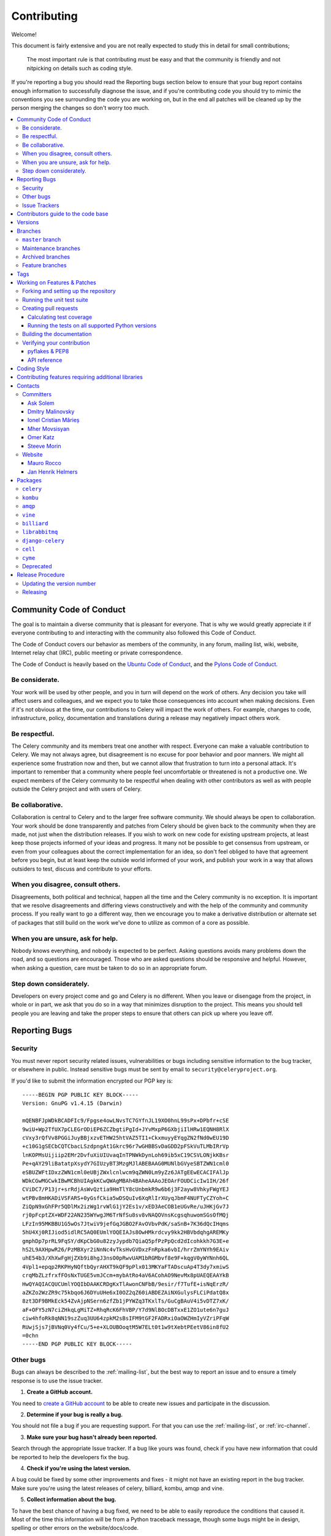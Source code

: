 .. _contributing:

==============
 Contributing
==============

Welcome!

This document is fairly extensive and you are not really expected
to study this in detail for small contributions;

    The most important rule is that contributing must be easy
    and that the community is friendly and not nitpicking on details
    such as coding style.

If you're reporting a bug you should read the Reporting bugs section
below to ensure that your bug report contains enough information
to successfully diagnose the issue, and if you're contributing code
you should try to mimic the conventions you see surrounding the code
you are working on, but in the end all patches will be cleaned up by
the person merging the changes so don't worry too much.

.. contents::
    :local:

.. _community-code-of-conduct:

Community Code of Conduct
=========================

The goal is to maintain a diverse community that is pleasant for everyone.
That is why we would greatly appreciate it if everyone contributing to and
interacting with the community also followed this Code of Conduct.

The Code of Conduct covers our behavior as members of the community,
in any forum, mailing list, wiki, website, Internet relay chat (IRC), public
meeting or private correspondence.

The Code of Conduct is heavily based on the `Ubuntu Code of Conduct`_, and
the `Pylons Code of Conduct`_.

.. _`Ubuntu Code of Conduct`: http://www.ubuntu.com/community/conduct
.. _`Pylons Code of Conduct`: http://docs.pylonshq.com/community/conduct.html

Be considerate.
---------------

Your work will be used by other people, and you in turn will depend on the
work of others.  Any decision you take will affect users and colleagues, and
we expect you to take those consequences into account when making decisions.
Even if it's not obvious at the time, our contributions to Celery will impact
the work of others.  For example, changes to code, infrastructure, policy,
documentation and translations during a release may negatively impact
others work.

Be respectful.
--------------

The Celery community and its members treat one another with respect.  Everyone
can make a valuable contribution to Celery.  We may not always agree, but
disagreement is no excuse for poor behavior and poor manners.  We might all
experience some frustration now and then, but we cannot allow that frustration
to turn into a personal attack.  It's important to remember that a community
where people feel uncomfortable or threatened is not a productive one.  We
expect members of the Celery community to be respectful when dealing with
other contributors as well as with people outside the Celery project and with
users of Celery.

Be collaborative.
-----------------

Collaboration is central to Celery and to the larger free software community.
We should always be open to collaboration.  Your work should be done
transparently and patches from Celery should be given back to the community
when they are made, not just when the distribution releases.  If you wish
to work on new code for existing upstream projects, at least keep those
projects informed of your ideas and progress.  It many not be possible to
get consensus from upstream, or even from your colleagues about the correct
implementation for an idea, so don't feel obliged to have that agreement
before you begin, but at least keep the outside world informed of your work,
and publish your work in a way that allows outsiders to test, discuss and
contribute to your efforts.

When you disagree, consult others.
----------------------------------

Disagreements, both political and technical, happen all the time and
the Celery community is no exception.  It is important that we resolve
disagreements and differing views constructively and with the help of the
community and community process.  If you really want to go a different
way, then we encourage you to make a derivative distribution or alternate
set of packages that still build on the work we've done to utilize as common
of a core as possible.

When you are unsure, ask for help.
----------------------------------

Nobody knows everything, and nobody is expected to be perfect.  Asking
questions avoids many problems down the road, and so questions are
encouraged.  Those who are asked questions should be responsive and helpful.
However, when asking a question, care must be taken to do so in an appropriate
forum.

Step down considerately.
------------------------

Developers on every project come and go and Celery is no different.  When you
leave or disengage from the project, in whole or in part, we ask that you do
so in a way that minimizes disruption to the project.  This means you should
tell people you are leaving and take the proper steps to ensure that others
can pick up where you leave off.

.. _reporting-bugs:


Reporting Bugs
==============

.. _vulnsec:

Security
--------

You must never report security related issues, vulnerabilities or bugs
including sensitive information to the bug tracker, or elsewhere in public.
Instead sensitive bugs must be sent by email to ``security@celeryproject.org``.

If you'd like to submit the information encrypted our PGP key is::

    -----BEGIN PGP PUBLIC KEY BLOCK-----
    Version: GnuPG v1.4.15 (Darwin)

    mQENBFJpWDkBCADFIc9/Fpgse4owLNvsTC7GYfnJL19XO0hnL99sPx+DPbfr+cSE
    9wiU+Wp2TfUX7pCLEGrODiEP6ZCZbgtiPgId+JYvMxpP6GXbjiIlHRw1EQNH8RlX
    cVxy3rQfVv8PGGiJuyBBjxzvETHW25htVAZ5TI1+CkxmuyyEYqgZN2fNd0wEU19D
    +c10G1gSECbCQTCbacLSzdpngAt1Gkrc96r7wGHBBSvDaGDD2pFSkVuTLMbIRrVp
    lnKOPMsUijiip2EMr2DvfuXiUIUvaqInTPNWkDynLoh69ib5xC19CSVLONjkKBsr
    Pe+qAY29liBatatpXsydY7GIUzyBT3MzgMJlABEBAAG0MUNlbGVyeSBTZWN1cml0
    eSBUZWFtIDxzZWN1cml0eUBjZWxlcnlwcm9qZWN0Lm9yZz6JATgEEwECACIFAlJp
    WDkCGwMGCwkIBwMCBhUIAgkKCwQWAgMBAh4BAheAAAoJEOArFOUDCicIw1IH/26f
    CViDC7/P13jr+srRdjAsWvQztia9HmTlY8cUnbmkR9w6b6j3F2ayw8VhkyFWgYEJ
    wtPBv8mHKADiVSFARS+0yGsfCkia5wDSQuIv6XqRlIrXUyqJbmF4NUFTyCZYoh+C
    ZiQpN9xGhFPr5QDlMx2izWg1rvWlG1jY2Es1v/xED3AeCOB1eUGvRe/uJHKjGv7J
    rj0pFcptZX+WDF22AN235WYwgJM6TrNfSu8sv8vNAQOVnsKcgsqhuwomSGsOfMQj
    LFzIn95MKBBU1G5wOs7JtwiV9jefGqJGBO2FAvOVbvPdK/saSnB+7K36dQcIHqms
    5hU4Xj0RIJiod5idlRC5AQ0EUmlYOQEIAJs8OwHMkrdcvy9kk2HBVbdqhgAREMKy
    gmphDp7prRL9FqSY/dKpCbG0u82zyJypdb7QiaQ5pfPzPpQcd2dIcohkkh7G3E+e
    hS2L9AXHpwR26/PzMBXyr2iNnNc4vTksHvGVDxzFnRpka6vbI/hrrZmYNYh9EAiv
    uhE54b3/XhXwFgHjZXb9i8hgJ3nsO0pRwvUAM1bRGMbvf8e9F+kqgV0yWYNnh6QL
    4Vpl1+epqp2RKPHyNQftbQyrAHXT9kQF9pPlx013MKYaFTADscuAp4T3dy7xmiwS
    crqMbZLzfrxfFOsNxTUGE5vmJCcm+mybAtRo4aV6ACohAO9NevMx8pUAEQEAAYkB
    HwQYAQIACQUCUmlYOQIbDAAKCRDgKxTlAwonCNFbB/9esir/f7TufE+isNqErzR/
    aZKZo2WzZR9c75kbqo6J6DYuUHe6xI0OZ2qZ60iABDEZAiNXGulysFLCiPdatQ8x
    8zt3DF9BMkEck54ZvAjpNSern6zfZb1jPYWZq3TKxlTs/GuCgBAuV4i5vDTZ7xK/
    aF+OFY5zN7ciZHkqLgMiTZ+RhqRcK6FhVBP/Y7d9NlBOcDBTxxE1ZO1ute6n7guJ
    ciw4hfoRk8qNN19szZuq3UU64zpkM2sBsIFM9tGF2FADRxiOaOWZHmIyVZriPFqW
    RUwjSjs7jBVNq0Vy4fCu/5+e+XLOUBOoqtM5W7ELt0t1w9tXebtPEetV86in8fU2
    =0chn
    -----END PGP PUBLIC KEY BLOCK-----

Other bugs
----------

Bugs can always be described to the :ref:`mailing-list`, but the best
way to report an issue and to ensure a timely response is to use the
issue tracker.

1) **Create a GitHub account.**

You need to `create a GitHub account`_ to be able to create new issues
and participate in the discussion.

.. _`create a GitHub account`: https://github.com/signup/free

2) **Determine if your bug is really a bug.**

You should not file a bug if you are requesting support.  For that you can use
the :ref:`mailing-list`, or :ref:`irc-channel`.

3) **Make sure your bug hasn't already been reported.**

Search through the appropriate Issue tracker.  If a bug like yours was found,
check if you have new information that could be reported to help
the developers fix the bug.

4) **Check if you're using the latest version.**

A bug could be fixed by some other improvements and fixes - it might not have an
existing report in the bug tracker. Make sure you're using the latest releases of
celery, billiard, kombu, amqp and vine.

5) **Collect information about the bug.**

To have the best chance of having a bug fixed, we need to be able to easily
reproduce the conditions that caused it.  Most of the time this information
will be from a Python traceback message, though some bugs might be in design,
spelling or other errors on the website/docs/code.

    A) If the error is from a Python traceback, include it in the bug report.

    B) We also need to know what platform you're running (Windows, OS X, Linux,
       etc.), the version of your Python interpreter, and the version of Celery,
       and related packages that you were running when the bug occurred.

    C) If you are reporting a race condition or a deadlock, tracebacks can be
       hard to get or might not be that useful. Try to inspect the process to
       get more diagnostic data. Some ideas:

       * Enable celery's :ref:`breakpoint signal <breakpoint_signal>` and use it
         to inspect the process's state.  This will allow you to open a
         :mod:`pdb` session.
       * Collect tracing data using `strace`_(Linux), :command:`dtruss` (OSX),
         and :command:`ktrace` (BSD), `ltrace`_ and `lsof`_.

    D) Include the output from the :command:`celery report` command:

        .. code-block:: console

            $ celery -A proj report

        This will also include your configuration settings and it try to
        remove values for keys known to be sensitive, but make sure you also
        verify the information before submitting so that it doesn't contain
        confidential information like API tokens and authentication
        credentials.

6) **Submit the bug.**

By default `GitHub`_ will email you to let you know when new comments have
been made on your bug. In the event you've turned this feature off, you
should check back on occasion to ensure you don't miss any questions a
developer trying to fix the bug might ask.

.. _`GitHub`: https://github.com
.. _`strace`: https://en.wikipedia.org/wiki/Strace
.. _`ltrace`: https://en.wikipedia.org/wiki/Ltrace
.. _`lsof`: https://en.wikipedia.org/wiki/Lsof

.. _issue-trackers:

Issue Trackers
--------------

Bugs for a package in the Celery ecosystem should be reported to the relevant
issue tracker.

* :pypi:`celery`: https://github.com/celery/celery/issues/
* :pypi:`kombu`: https://github.com/celery/kombu/issues
* :pypi:`amqp`: https://github.com/celery/py-amqp/issues
* :pypi:`vine`: https://github.com/celery/vine/issues
* :pypi:`librabbitmq`: https://github.com/celery/librabbitmq/issues
* :pypi:`django-celery`: https://github.com/celery/django-celery/issues

If you are unsure of the origin of the bug you can ask the
:ref:`mailing-list`, or just use the Celery issue tracker.

Contributors guide to the code base
===================================

There's a separate section for internal details,
including details about the code base and a style guide.

Read :ref:`internals-guide` for more!

.. _versions:

Versions
========

Version numbers consists of a major version, minor version and a release number.
Since version 2.1.0 we use the versioning semantics described by
SemVer: http://semver.org.

Stable releases are published at PyPI
while development releases are only available in the GitHub git repository as tags.
All version tags starts with “v”, so version 0.8.0 is the tag v0.8.0.

.. _git-branches:

Branches
========

Current active version branches:

* master (https://github.com/celery/celery/tree/master)
* 3.1 (https://github.com/celery/celery/tree/3.1)
* 3.0 (https://github.com/celery/celery/tree/3.0)

You can see the state of any branch by looking at the Changelog:

    https://github.com/celery/celery/blob/master/Changelog

If the branch is in active development the topmost version info should
contain meta-data like:

.. code-block:: restructuredtext

    2.4.0
    ======
    :release-date: TBA
    :status: DEVELOPMENT
    :branch: master

The ``status`` field can be one of:

* ``PLANNING``

    The branch is currently experimental and in the planning stage.

* ``DEVELOPMENT``

    The branch is in active development, but the test suite should
    be passing and the product should be working and possible for users to test.

* ``FROZEN``

    The branch is frozen, and no more features will be accepted.
    When a branch is frozen the focus is on testing the version as much
    as possible before it is released.

``master`` branch
-----------------

The master branch is where development of the next version happens.

Maintenance branches
--------------------

Maintenance branches are named after the version, e.g. the maintenance branch
for the 2.2.x series is named ``2.2``.  Previously these were named
``releaseXX-maint``.

The versions we currently maintain is:

* 3.1

  This is the current series.

* 3.0

  This is the previous series, and the last version to support Python 2.5.

Archived branches
-----------------

Archived branches are kept for preserving history only,
and theoretically someone could provide patches for these if they depend
on a series that is no longer officially supported.

An archived version is named ``X.Y-archived``.

Our currently archived branches are:

* :github_branch:`2.5-archived`

* :github_branch:`2.4-archived`

* :github_branch:`2.3-archived`

* :github_branch:`2.1-archived`

* :github_branch:`2.0-archived`

* :github_branch:`1.0-archived`

Feature branches
----------------

Major new features are worked on in dedicated branches.
There is no strict naming requirement for these branches.

Feature branches are removed once they have been merged into a release branch.

Tags
====

Tags are used exclusively for tagging releases.  A release tag is
named with the format ``vX.Y.Z``, e.g. ``v2.3.1``.
Experimental releases contain an additional identifier ``vX.Y.Z-id``, e.g.
``v3.0.0-rc1``.  Experimental tags may be removed after the official release.

.. _contributing-changes:

Working on Features & Patches
=============================

.. note::

    Contributing to Celery should be as simple as possible,
    so none of these steps should be considered mandatory.

    You can even send in patches by email if that is your preferred
    work method. We won't like you any less, any contribution you make
    is always appreciated!

    However following these steps may make maintainers life easier,
    and may mean that your changes will be accepted sooner.

Forking and setting up the repository
-------------------------------------

First you need to fork the Celery repository, a good introduction to this
is in the GitHub Guide: `Fork a Repo`_.

After you have cloned the repository you should checkout your copy
to a directory on your machine:

.. code-block:: console

    $ git clone git@github.com:username/celery.git

When the repository is cloned enter the directory to set up easy access
to upstream changes:

.. code-block:: console

    $ cd celery
    $ git remote add upstream git://github.com/celery/celery.git
    $ git fetch upstream

If you need to pull in new changes from upstream you should
always use the ``--rebase`` option to ``git pull``:

.. code-block:: console

    git pull --rebase upstream master

With this option you don't clutter the history with merging
commit notes. See `Rebasing merge commits in git`_.
If you want to learn more about rebasing see the `Rebase`_
section in the GitHub guides.

If you need to work on a different branch than ``master`` you can
fetch and checkout a remote branch like this::

    git checkout --track -b 3.0-devel origin/3.0-devel

.. _`Fork a Repo`: http://help.github.com/fork-a-repo/
.. _`Rebasing merge commits in git`:
    http://notes.envato.com/developers/rebasing-merge-commits-in-git/
.. _`Rebase`: http://help.github.com/rebase/

.. _contributing-testing:

Running the unit test suite
---------------------------

To run the Celery test suite you need to install a few dependencies.
A complete list of the dependencies needed are located in
:file:`requirements/test.txt`.

If you're working on the development version, then you need to
install the development requirements first:

.. code-block:: console

    $ pip install -U -r requirements/dev.txt

Both the stable and the development version have testing related
dependencies, so install these next:

.. code-block:: console

    $ pip install -U -r requirements/test.txt
    $ pip install -U -r requirements/default.txt

After installing the dependencies required, you can now execute
the test suite by calling :pypi:`nosetests <nose>`:

.. code-block:: console

    $ nosetests

Some useful options to :command:`nosetests` are:

* ``-x``

    Stop running the tests at the first test that fails.

* ``-s``

    Don't capture output

* ``-nologcapture``

    Don't capture log output.

* ``-v``

    Run with verbose output.

If you want to run the tests for a single test file only
you can do so like this:

.. code-block:: console

    $ nosetests celery.tests.test_worker.test_worker_job

.. _contributing-pull-requests:

Creating pull requests
----------------------

When your feature/bugfix is complete you may want to submit
a pull requests so that it can be reviewed by the maintainers.

Creating pull requests is easy, and also let you track the progress
of your contribution.  Read the `Pull Requests`_ section in the GitHub
Guide to learn how this is done.

You can also attach pull requests to existing issues by following
the steps outlined here: http://bit.ly/koJoso

.. _`Pull Requests`: http://help.github.com/send-pull-requests/

.. _contributing-coverage:

Calculating test coverage
~~~~~~~~~~~~~~~~~~~~~~~~~

To calculate test coverage you must first install the :pypi:`coverage` module.

Installing the :pypi:`coverage` module:

.. code-block:: console

    $ pip install -U coverage

Code coverage in HTML:

.. code-block:: console

    $ nosetests --with-coverage --cover-html

The coverage output will then be located at
:file:`celery/tests/cover/index.html`.

Code coverage in XML (Cobertura-style):

.. code-block:: console

    $ nosetests --with-coverage --cover-xml --cover-xml-file=coverage.xml

The coverage XML output will then be located at :file:`coverage.xml`

.. _contributing-tox:

Running the tests on all supported Python versions
~~~~~~~~~~~~~~~~~~~~~~~~~~~~~~~~~~~~~~~~~~~~~~~~~~

There is a :pypi:`tox` configuration file in the top directory of the
distribution.

To run the tests for all supported Python versions simply execute:

.. code-block:: console

    $ tox

Use the ``tox -e`` option if you only want to test specific Python versions:

.. code-block:: console

    $ tox -e 2.7

Building the documentation
--------------------------

To build the documentation you need to install the dependencies
listed in :file:`requirements/docs.txt`:

.. code-block:: console

    $ pip install -U -r requirements/docs.txt

After these dependencies are installed you should be able to
build the docs by running:

.. code-block:: console

    $ cd docs
    $ rm -rf _build
    $ make html

Make sure there are no errors or warnings in the build output.
After building succeeds the documentation is available at :file:`_build/html`.

.. _contributing-verify:

Verifying your contribution
---------------------------

To use these tools you need to install a few dependencies.  These dependencies
can be found in :file:`requirements/pkgutils.txt`.

Installing the dependencies:

.. code-block:: console

    $ pip install -U -r requirements/pkgutils.txt

pyflakes & PEP8
~~~~~~~~~~~~~~~

To ensure that your changes conform to PEP8 and to run pyflakes
execute:

.. code-block:: console

    $ make flakecheck

To not return a negative exit code when this command fails use
the ``flakes`` target instead:

.. code-block:: console

    $ make flakes§

API reference
~~~~~~~~~~~~~

To make sure that all modules have a corresponding section in the API
reference please execute:

.. code-block:: console

    $ make apicheck
    $ make indexcheck

If files are missing you can add them by copying an existing reference file.

If the module is internal it should be part of the internal reference
located in :file:`docs/internals/reference/`.  If the module is public
it should be located in :file:`docs/reference/`.

For example if reference is missing for the module ``celery.worker.awesome``
and this module is considered part of the public API, use the following steps:


Use an existing file as a template:

.. code-block:: console

    $ cd docs/reference/
    $ cp celery.schedules.rst celery.worker.awesome.rst

Edit the file using your favorite editor:

.. code-block:: console

    $ vim celery.worker.awesome.rst

        # change every occurrence of ``celery.schedules`` to
        # ``celery.worker.awesome``


Edit the index using your favorite editor:

.. code-block:: console

    $ vim index.rst

        # Add ``celery.worker.awesome`` to the index.


Commit your changes:

.. code-block:: console

    # Add the file to git
    $ git add celery.worker.awesome.rst
    $ git add index.rst
    $ git commit celery.worker.awesome.rst index.rst \
        -m "Adds reference for celery.worker.awesome"

.. _coding-style:

Coding Style
============

You should probably be able to pick up the coding style
from surrounding code, but it is a good idea to be aware of the
following conventions.

* All Python code must follow the `PEP-8`_ guidelines.

`pep8.py`_ is an utility you can use to verify that your code
is following the conventions.

.. _`PEP-8`: http://www.python.org/dev/peps/pep-0008/
.. _`pep8.py`: http://pypi.python.org/pypi/pep8

* Docstrings must follow the `PEP-257`_ conventions, and use the following
  style.

    Do this:

    .. code-block:: python

        def method(self, arg):
            """Short description.

            More details.

            """

    or:

    .. code-block:: python

        def method(self, arg):
            """Short description."""


    but not this:

    .. code-block:: python

        def method(self, arg):
            """
            Short description.
            """

.. _`PEP-257`: http://www.python.org/dev/peps/pep-0257/

* Lines should not exceed 78 columns.

  You can enforce this in :command:`vim` by setting the ``textwidth`` option:

  .. code-block:: vim

        set textwidth=78

  If adhering to this limit makes the code less readable, you have one more
  character to go on, which means 78 is a soft limit, and 79 is the hard
  limit :)

* Import order

    * Python standard library (`import xxx`)
    * Python standard library ('from xxx import`)
    * Third-party packages.
    * Other modules from the current package.

    or in case of code using Django:

    * Python standard library (`import xxx`)
    * Python standard library ('from xxx import`)
    * Third-party packages.
    * Django packages.
    * Other modules from the current package.

    Within these sections the imports should be sorted by module name.

    Example:

    .. code-block:: python

        import threading
        import time

        from collections import deque
        from Queue import Queue, Empty

        from .datastructures import TokenBucket
        from .five import zip_longest, items, range
        from .utils import timeutils

* Wild-card imports must not be used (`from xxx import *`).

* For distributions where Python 2.5 is the oldest support version
  additional rules apply:

    * Absolute imports must be enabled at the top of every module::

        from __future__ import absolute_import

    * If the module uses the :keyword:`with` statement and must be compatible
      with Python 2.5 (celery is not) then it must also enable that::

        from __future__ import with_statement

    * Every future import must be on its own line, as older Python 2.5
      releases did not support importing multiple features on the
      same future import line::

        # Good
        from __future__ import absolute_import
        from __future__ import with_statement

        # Bad
        from __future__ import absolute_import, with_statement

     (Note that this rule does not apply if the package does not include
     support for Python 2.5)


* Note that we use "new-style` relative imports when the distribution
  does not support Python versions below 2.5

    This requires Python 2.5 or later:

    .. code-block:: python

        from . import submodule


.. _feature-with-extras:

Contributing features requiring additional libraries
====================================================

Some features like a new result backend may require additional libraries
that the user must install.

We use setuptools `extra_requires` for this, and all new optional features
that require third-party libraries must be added.

1) Add a new requirements file in `requirements/extras`

    E.g. for the Cassandra backend this is
    :file:`requirements/extras/cassandra.txt`, and the file looks like this:

    .. code-block:: text

        pycassa

    These are pip requirement files so you can have version specifiers and
    multiple packages are separated by newline.  A more complex example could
    be:

    .. code-block:: text

        # pycassa 2.0 breaks Foo
        pycassa>=1.0,<2.0
        thrift

2) Modify ``setup.py``

    After the requirements file is added you need to add it as an option
    to :file:`setup.py` in the ``extras_require`` section::

        extra['extras_require'] = {
            # ...
            'cassandra': extras('cassandra.txt'),
        }

3) Document the new feature in :file:`docs/includes/installation.txt`

    You must add your feature to the list in the :ref:`bundles` section
    of :file:`docs/includes/installation.txt`.

    After you've made changes to this file you need to render
    the distro :file:`README` file:

    .. code-block:: console

        $ pip install -U requirements/pkgutils.txt
        $ make readme


That's all that needs to be done, but remember that if your feature
adds additional configuration options then these needs to be documented
in :file:`docs/configuration.rst`.  Also all settings need to be added to the
:file:`celery/app/defaults.py` module.

Result backends require a separate section in the :file:`docs/configuration.rst`
file.

.. _contact_information:

Contacts
========

This is a list of people that can be contacted for questions
regarding the official git repositories, PyPI packages
Read the Docs pages.

If the issue is not an emergency then it is better
to :ref:`report an issue <reporting-bugs>`.


Committers
----------

Ask Solem
~~~~~~~~~

:github: https://github.com/ask
:twitter: http://twitter.com/#!/asksol

Dmitry Malinovsky
~~~~~~~~~~~~~~~~~

:github: https://github.com/malinoff
:twitter: https://twitter.com/__malinoff__

Ionel Cristian Mărieș
~~~~~~~~~~~~~~~~~~~~~

:github: https://github.com/ionelmc
:twitter: https://twitter.com/ionelmc

Mher Movsisyan
~~~~~~~~~~~~~~

:github: https://github.com/mher
:twitter: http://twitter.com/#!/movsm

Omer Katz
~~~~~~~~~
:github: https://github.com/thedrow
:twitter: https://twitter.com/the_drow

Steeve Morin
~~~~~~~~~~~~

:github: https://github.com/steeve
:twitter: http://twitter.com/#!/steeve

Website
-------

The Celery Project website is run and maintained by

Mauro Rocco
~~~~~~~~~~~

:github: https://github.com/fireantology
:twitter: https://twitter.com/#!/fireantology

with design by:

Jan Henrik Helmers
~~~~~~~~~~~~~~~~~~

:web: http://www.helmersworks.com
:twitter: http://twitter.com/#!/helmers


.. _packages:

Packages
========

``celery``
----------

:git: https://github.com/celery/celery
:CI: http://travis-ci.org/#!/celery/celery
:Windows-CI: https://ci.appveyor.com/project/ask/celery
:PyPI: http://pypi.python.org/pypi/celery
:docs: http://docs.celeryproject.org

``kombu``
---------

Messaging library.

:git: https://github.com/celery/kombu
:CI: http://travis-ci.org/#!/celery/kombu
:Windows-CI: https://ci.appveyor.com/project/ask/kombu
:PyPI: http://pypi.python.org/pypi/kombu
:docs: http://kombu.readthedocs.org

``amqp``
--------

Python AMQP 0.9.1 client.

:git: https://github.com/celery/py-amqp
:CI: http://travis-ci.org/#!/celery/py-amqp
:Windows-CI: https://ci.appveyor.com/project/ask/py-amqp
:PyPI: http://pypi.python.org/pypi/amqp
:docs: http://amqp.readthedocs.org

``vine``
--------

Promise/deferred implementation.

:git: https://github.com/celery/vine/
:CI: http://travis-ci.org/#!/celery/vine/
:Windows-CI: https://ci.appveyor.com/project/ask/vine
:PyPI: http://pypi.python.org/pypi/vine
:docs: http://vine.readthedocs.org

``billiard``
------------

Fork of multiprocessing containing improvements
that will eventually be merged into the Python stdlib.

:git: https://github.com/celery/billiard
:CI: http://travis-ci.org/#!/celery/billiard/
:Windows-CI: https://ci.appveyor.com/project/ask/billiard
:PyPI: http://pypi.python.org/pypi/billiard

``librabbitmq``
---------------

Very fast Python AMQP client written in C.

:git: https://github.com/celery/librabbitmq
:PyPI: http://pypi.python.org/pypi/librabbitmq

``django-celery``
-----------------

Django <-> Celery Integration.

:git: https://github.com/celery/django-celery
:PyPI: http://pypi.python.org/pypi/django-celery
:docs: http://docs.celeryproject.org/en/latest/django

``cell``
--------

Actor library.

:git: https://github.com/celery/cell
:PyPI: http://pypi.python.org/pypi/cell

``cyme``
--------

Distributed Celery Instance manager.

:git: https://github.com/celery/cyme
:PyPI: http://pypi.python.org/pypi/cyme
:docs: http://cyme.readthedocs.org/


Deprecated
----------

- ``Flask-Celery``

:git: https://github.com/ask/Flask-Celery
:PyPI: http://pypi.python.org/pypi/Flask-Celery

- ``celerymon``

:git: https://github.com/celery/celerymon
:PyPI: http://pypi.python.org/pypi/celerymon

- ``carrot``

:git: https://github.com/ask/carrot
:PyPI: http://pypi.python.org/pypi/carrot

- ``ghettoq``

:git: https://github.com/ask/ghettoq
:PyPI: http://pypi.python.org/pypi/ghettoq

- ``kombu-sqlalchemy``

:git: https://github.com/ask/kombu-sqlalchemy
:PyPI: http://pypi.python.org/pypi/kombu-sqlalchemy

- ``django-kombu``

:git: https://github.com/ask/django-kombu
:PyPI: http://pypi.python.org/pypi/django-kombu

- ``pylibrabbitmq``

Old name for :pypi:`librabbitmq`.

:git: :const:`None`
:PyPI: http://pypi.python.org/pypi/pylibrabbitmq

.. _release-procedure:


Release Procedure
=================

Updating the version number
---------------------------

The version number must be updated two places:

    * :file:`celery/__init__.py`
    * :file:`docs/include/introduction.txt`

After you have changed these files you must render
the :file:`README` files.  There is a script to convert sphinx syntax
to generic reStructured Text syntax, and the make target `readme`
does this for you:

.. code-block:: console

    $ make readme

Now commit the changes:

.. code-block:: console

    $ git commit -a -m "Bumps version to X.Y.Z"

and make a new version tag:

.. code-block:: console

    $ git tag vX.Y.Z
    $ git push --tags

Releasing
---------

Commands to make a new public stable release:

.. code-block:: console

    $ make distcheck  # checks pep8, autodoc index, runs tests and more
    $ make dist  # NOTE: Runs git clean -xdf and removes files not in the repo.
    $ python setup.py sdist upload --sign --identity='Celery Security Team'
    $ python setup.py bdist_wheel upload --sign --identity='Celery Security Team'

If this is a new release series then you also need to do the
following:

* Go to the Read The Docs management interface at:
    http://readthedocs.org/projects/celery/?fromdocs=celery

* Enter "Edit project"

    Change default branch to the branch of this series, e.g. ``2.4``
    for series 2.4.

* Also add the previous version under the "versions" tab.

